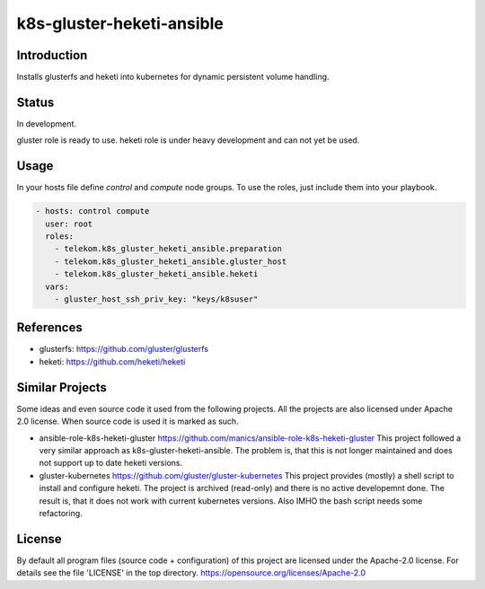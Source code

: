 ..
  This file is part of the k8s-gluster-heketi-ansible project,
  an ansible collection to install glusterfs and heketi into
  kubernetes to provide dynamic persistent volumes.

  (c) 2020 Andreas Florath, Deutsche Telekom AG

  By default all files of this project are licensed under the Apache-2.0
  license. For details see the file 'LICENSE' in the top directory.
  https://opensource.org/licenses/Apache-2.0

  SPDX-License-Identifier: Apache-2.0

k8s-gluster-heketi-ansible
++++++++++++++++++++++++++

Introduction
============

Installs glusterfs and heketi into kubernetes for dynamic persistent
volume handling.

Status
======

In development.

gluster role is ready to use.
heketi role is under heavy development and can not yet be used.

Usage
=====

In your hosts file define `control` and `compute` node groups.
To use the roles, just include them into your playbook.

.. code:: ansible

   - hosts: control compute                                                                                                                         
     user: root                                                                                                                                     
     roles:                                                                                                                                         
       - telekom.k8s_gluster_heketi_ansible.preparation                                                                                             
       - telekom.k8s_gluster_heketi_ansible.gluster_host                                                                                            
       - telekom.k8s_gluster_heketi_ansible.heketi                                                                                                  
     vars:                                                                                                                                          
       - gluster_host_ssh_priv_key: "keys/k8suser"                                                                                                  


References
==========

* glusterfs: https://github.com/gluster/glusterfs
* heketi: https://github.com/heketi/heketi

Similar Projects
================

Some ideas and even source code it used from the following projects.
All the projects are also licensed under Apache 2.0 license.  When
source code is used it is marked as such.

* ansible-role-k8s-heketi-gluster
  https://github.com/manics/ansible-role-k8s-heketi-gluster
  This project followed a very similar approach as
  k8s-gluster-heketi-ansible. The problem is, that this is not longer
  maintained and does not support up to date heketi versions.
* gluster-kubernetes
  https://github.com/gluster/gluster-kubernetes
  This project provides (mostly) a shell script to install and
  configure heketi.
  The project is archived (read-only) and there is no active
  developemnt done.  The result is, that it does not work with current
  kubernetes versions.  Also IMHO the bash script needs some
  refactoring.


License
=======

By default all program files (source code + configuration) of this
project are licensed under the Apache-2.0 license. For details see the
file 'LICENSE' in the top directory.
https://opensource.org/licenses/Apache-2.0

